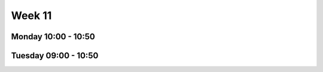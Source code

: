 =======
Week 11
=======


Monday 10:00 - 10:50
--------------------


Tuesday 09:00 - 10:50
---------------------
